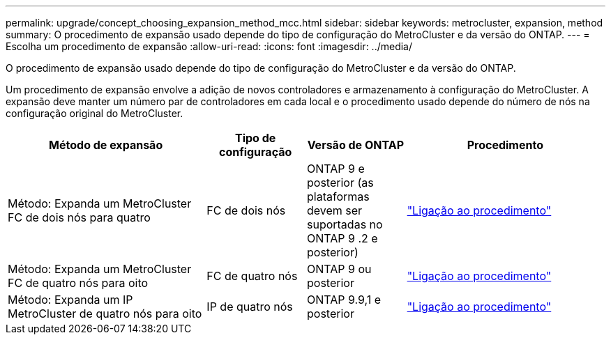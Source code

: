---
permalink: upgrade/concept_choosing_expansion_method_mcc.html 
sidebar: sidebar 
keywords: metrocluster, expansion, method 
summary: O procedimento de expansão usado depende do tipo de configuração do MetroCluster e da versão do ONTAP. 
---
= Escolha um procedimento de expansão
:allow-uri-read: 
:icons: font
:imagesdir: ../media/


[role="lead"]
O procedimento de expansão usado depende do tipo de configuração do MetroCluster e da versão do ONTAP.

Um procedimento de expansão envolve a adição de novos controladores e armazenamento à configuração do MetroCluster. A expansão deve manter um número par de controladores em cada local e o procedimento usado depende do número de nós na configuração original do MetroCluster.

[cols="2,1,1,2"]
|===
| Método de expansão | Tipo de configuração | Versão de ONTAP | Procedimento 


 a| 
Método: Expanda um MetroCluster FC de dois nós para quatro
 a| 
FC de dois nós
 a| 
ONTAP 9 e posterior (as plataformas devem ser suportadas no ONTAP 9 .2 e posterior)
 a| 
link:../upgrade/task_expand_a_two_node_mcc_fc_configuration_to_a_four_node_fc_configuration_supertask.html["Ligação ao procedimento"]



 a| 
Método: Expanda um MetroCluster FC de quatro nós para oito
 a| 
FC de quatro nós
 a| 
ONTAP 9 ou posterior
 a| 
link:task_refresh_4n_mcc_ip.html["Ligação ao procedimento"]



 a| 
Método: Expanda um IP MetroCluster de quatro nós para oito
 a| 
IP de quatro nós
 a| 
ONTAP 9.9,1 e posterior
 a| 
link:../upgrade/task_expand_a_four_node_mcc_ip_configuration.html["Ligação ao procedimento"]

|===